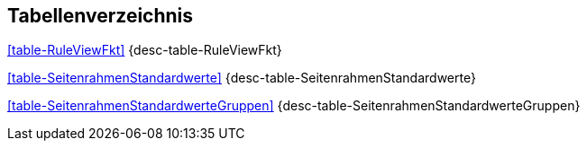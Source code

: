 
== Tabellenverzeichnis

<<table-RuleViewFkt>> {desc-table-RuleViewFkt}

<<table-SeitenrahmenStandardwerte>> {desc-table-SeitenrahmenStandardwerte}

<<table-SeitenrahmenStandardwerteGruppen>> {desc-table-SeitenrahmenStandardwerteGruppen}

